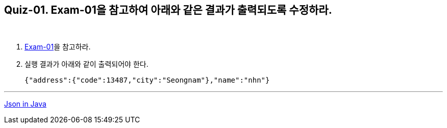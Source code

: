 == Quiz-01. Exam-01을 참고하여 아래와 같은 결과가 출력되도록 수정하라.

{empty} +

1. link:../example/exam-01.adoc[Exam-01]을 참고하라.

2. 실행 결과가 아래와 같이 출력되어야 한다.
+
[source,json]
----
{"address":{"code":13487,"city":"Seongnam"},"name":"nhn"}
----

---
link:../json_in_java.adoc[Json in Java]
